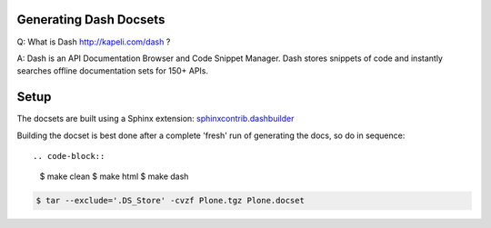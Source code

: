 Generating Dash Docsets
=======================

Q: What is Dash http://kapeli.com/dash ?

A: Dash is an API Documentation Browser and Code Snippet Manager. Dash stores snippets of code and instantly searches offline documentation sets for 150+ APIs.


Setup
=====

The docsets are built using a Sphinx extension: `sphinxcontrib.dashbuilder <https://pypi.python.org/pypi/sphinxcontrib-dashbuilder>`_

Building the docset is best done after a complete 'fresh' run of generating the docs, so do in sequence::

.. code-block::

    $ make clean
    $ make html
    $ make dash


.. code-block::

    $ tar --exclude='.DS_Store' -cvzf Plone.tgz Plone.docset


